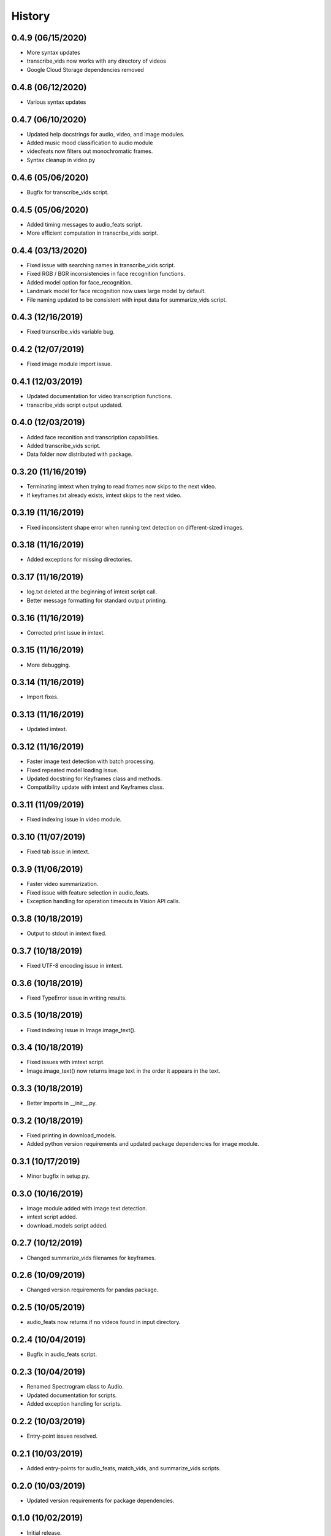 History
=======
0.4.9 (06/15/2020)
------------------

- More syntax updates
- transcribe_vids now works with any directory of videos
- Google Cloud Storage dependencies removed

0.4.8 (06/12/2020)
------------------

- Various syntax updates

0.4.7 (06/10/2020)
------------------

- Updated help docstrings for audio, video, and image modules.
- Added music mood classification to audio module
- videofeats now filters out monochromatic frames.
- Syntax cleanup in video.py

0.4.6 (05/06/2020)
------------------

- Bugfix for transcribe_vids script.

0.4.5 (05/06/2020)
------------------

- Added timing messages to audio_feats script.
- More efficient computation in transcribe_vids script.

0.4.4 (03/13/2020)
------------------

- Fixed issue with searching names in transcribe_vids script.
- Fixed RGB / BGR inconsistencies in face recognition functions.
- Added model option for face_recognition.
- Landmark model for face recognition now uses large model by default.
- File naming updated to be consistent with input data for summarize_vids script.

0.4.3 (12/16/2019)
------------------

- Fixed transcribe_vids variable bug.

0.4.2 (12/07/2019)
------------------

- Fixed image module import issue.

0.4.1 (12/03/2019)
------------------

- Updated documentation for video transcription functions.
- transcribe_vids script output updated.

0.4.0 (12/03/2019)
------------------

- Added face reconition and transcription capabilities.
- Added transcribe_vids script.
- Data folder now distributed with package.

0.3.20 (11/16/2019)
-------------------

- Terminating imtext when trying to read frames now skips to the next video.
- If keyframes.txt already exists, imtext skips to the next video.

0.3.19 (11/16/2019)
-------------------

- Fixed inconsistent shape error when running text detection on different-sized images.

0.3.18 (11/16/2019)
-------------------

- Added exceptions for missing directories.

0.3.17 (11/16/2019)
-------------------

- log.txt deleted at the beginning of imtext script call.
- Better message formatting for standard output printing.

0.3.16 (11/16/2019)
-------------------

- Corrected print issue in imtext.

0.3.15 (11/16/2019)
-------------------

- More debugging.

0.3.14 (11/16/2019)
-------------------

- Import fixes.

0.3.13 (11/16/2019)
-------------------

- Updated imtext.

0.3.12 (11/16/2019)
-------------------

- Faster image text detection with batch processing.
- Fixed repeated model loading issue.
- Updated docstring for Keyframes class and methods.
- Compatibility update with imtext and Keyframes class.

0.3.11 (11/09/2019)
-------------------

- Fixed indexing issue in video module.

0.3.10 (11/07/2019)
-------------------

- Fixed tab issue in imtext.

0.3.9 (11/06/2019)
------------------

- Faster video summarization.
- Fixed issue with feature selection in audio_feats.
- Exception handling for operation timeouts in Vision API calls.

0.3.8 (10/18/2019)
------------------

- Output to stdout in imtext fixed.

0.3.7 (10/18/2019)
------------------

- Fixed UTF-8 encoding issue in imtext.

0.3.6 (10/18/2019)
------------------

- Fixed TypeError issue in writing results.

0.3.5 (10/18/2019)
------------------

- Fixed indexing issue in Image.image_text().

0.3.4 (10/18/2019)
------------------

- Fixed issues with imtext script.
- Image.image_text() now returns image text in the order it appears in the text. 

0.3.3 (10/18/2019)
------------------

- Better imports in __init__.py.

0.3.2 (10/18/2019)
------------------

- Fixed printing in download_models.
- Added python version requirements and updated package dependencies for image module.

0.3.1 (10/17/2019)
------------------

- Minor bugfix in setup.py.

0.3.0 (10/16/2019)
------------------

- Image module added with image text detection.
- imtext script added.
- download_models script added.

0.2.7 (10/12/2019)
------------------

- Changed summarize_vids filenames for keyframes.

0.2.6 (10/09/2019)
------------------

- Changed version requirements for pandas package.

0.2.5 (10/05/2019)
------------------

- audio_feats now returns if no videos found in input directory.

0.2.4 (10/04/2019)
------------------

- Bugfix in audio_feats script.

0.2.3 (10/04/2019)
------------------

- Renamed Spectrogram class to Audio.
- Updated documentation for scripts.
- Added exception handling for scripts.

0.2.2 (10/03/2019)
------------------

- Entry-point issues resolved.

0.2.1 (10/03/2019)
------------------

- Added entry-points for audio_feats, match_vids, and summarize_vids scripts.


0.2.0 (10/03/2019)
------------------

- Updated version requirements for package dependencies.

0.1.0 (10/02/2019)
------------------

- Initial release.